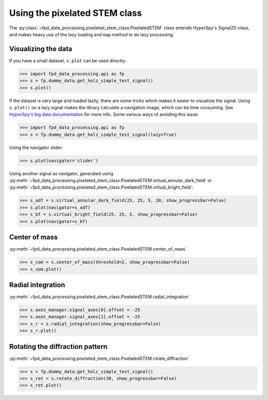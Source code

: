 .. _using_pixelated_stem_class:

==============================
Using the pixelated STEM class
==============================

The :py:class:`~fpd_data_processing.pixelated_stem_class.PixelatedSTEM` class extends HyperSpy's Signal2D class, and makes heavy use of the lazy loading and ``map`` method to do lazy processing.


Visualizing the data
--------------------

If you have a small dataset, ``s.plot`` can be used directly:

.. code-block:: python

    >>> import fpd_data_processing.api as fp
    >>> s = fp.dummy_data.get_holz_simple_test_signal()
    >>> s.plot()

If the dataset is very large and loaded lazily, there are some tricks which makes it easier to visualizie the signal.
Using ``s.plot()`` on a lazy signal makes the library calculate a navigation image, which can be time consuming.
See `HyperSpy's big data documentation <http://hyperspy.org/hyperspy-doc/current/user_guide/big_data.html#navigator-plot>`_ for more info.
Some various ways of avoiding this issue:

.. code-block:: python

    >>> import fpd_data_processing.api as fp
    >>> s = fp.dummy_data.get_holz_simple_test_signal(lazy=True)

Using the navigator slider:

.. code-block:: python

    >>> s.plot(navigator='slider')

Using another signal as navigator, generated using :py:meth:`~fpd_data_processing.pixelated_stem_class.PixelatedSTEM.virtual_annular_dark_field` or :py:meth:`~fpd_data_processing.pixelated_stem_class.PixelatedSTEM.virtual_bright_field`:

.. code-block:: python

    >>> s_adf = s.virtual_annular_dark_field(25, 25, 5, 20, show_progressbar=False)
    >>> s.plot(navigator=s_adf)
    >>> s_bf = s.virtual_bright_field(25, 25, 5, show_progressbar=False)
    >>> s.plot(navigator=s_bf)


Center of mass
--------------

:py:meth:`~fpd_data_processing.pixelated_stem_class.PixelatedSTEM.center_of_mass`

.. code-block:: python

    >>> s_com = s.center_of_mass(threshold=2, show_progressbar=False)
    >>> s_com.plot()


Radial integration
------------------

:py:meth:`~fpd_data_processing.pixelated_stem_class.PixelatedSTEM.radial_integration`

.. code-block:: python

    >>> s.axes_manager.signal_axes[0].offset = -25
    >>> s.axes_manager.signal_axes[1].offset = -25
    >>> s_r = s.radial_integration(show_progressbar=False)
    >>> s_r.plot()

Rotating the diffraction pattern
--------------------------------

:py:meth:`~fpd_data_processing.pixelated_stem_class.PixelatedSTEM.rotate_diffraction`

.. code-block:: python

    >>> s = fp.dummy_data.get_holz_simple_test_signal()
    >>> s_rot = s.rotate_diffraction(30, show_progressbar=False)
    >>> s_rot.plot()
